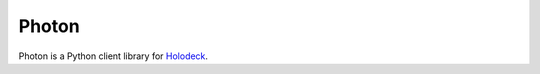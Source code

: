 Photon
======

Photon is a Python client library for `Holodeck <https://github.com/shaunsephton/holodeck>`_.
